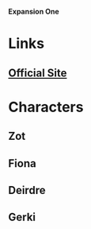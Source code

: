 *Expansion One*

* Links
** [[http://slugfestgames.com/games/rdi/rdi-1/][Official Site]]
* Characters
** Zot
** Fiona
** Deirdre
** Gerki
